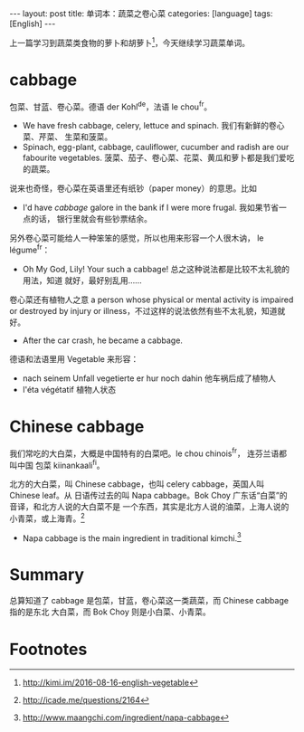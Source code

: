 #+BEGIN_HTML
---
layout: post
title: 单词本：蔬菜之卷心菜
categories: [language]
tags: [English]
---
#+END_HTML

上一篇学习到蔬菜类食物的萝卜和胡萝卜[fn:1]，今天继续学习蔬菜单词。

* cabbage

包菜、甘蓝、卷心菜。德语 der Kohl^de，法语 le chou^fr。
- We have fresh cabbage, celery, lettuce and spinach. 我们有新鲜的卷心菜、芹菜、
  生菜和菠菜。
- Spinach, egg-plant, cabbage, cauliflower, cucumber and radish are our
  fabourite vegetables. 菠菜、茄子、卷心菜、花菜、黄瓜和萝卜都是我们爱吃的蔬菜。

说来也奇怪，卷心菜在英语里还有纸钞（paper money）的意思。比如
- I'd have /cabbage/ galore in the bank if I were more frugal. 我如果节省一点的话，
  银行里就会有些钞票结余。

另外卷心菜可能给人一种笨笨的感觉，所以也用来形容一个人很木讷， le légume^fr：
- Oh My God, Lily! Your such a cabbage! 总之这种说法都是比较不太礼貌的用法，知道
  就好，最好别乱用……

卷心菜还有植物人之意 a person whose physical or mental activity is impaired or
destroyed by injury or illness，不过这样的说法依然有些不太礼貌，知道就好。
- After the car crash, he became a cabbage.

德语和法语里用 Vegetable 来形容：
- nach seinem Unfall vegetierte er hur noch dahin 他车祸后成了植物人
- l'éta végétatif 植物人状态

* Chinese cabbage

我们常吃的大白菜，大概是中国特有的白菜吧。le chou chinois^fr， 连芬兰语都叫中国
包菜 kiinankaali^fi。

北方的大白菜，叫 Chinese cabbage，也叫 celery cabbage，英国人叫 Chinese leaf。从
日语传过去的叫 Napa cabbage。Bok Choy 广东话“白菜”的音译，和北方人说的大白菜不是
一个东西，其实是北方人说的油菜，上海人说的小青菜，或上海青。[fn:2]

- Napa cabbage is the main ingredient in traditional kimchi.[fn:3]

* Summary

总算知道了 cabbage 是包菜，甘蓝，卷心菜这一类蔬菜，而 Chinese cabbage 指的是东北
大白菜，而 Bok Choy 则是小白菜、小青菜。


* Footnotes

[fn:1] http://kimi.im/2016-08-16-english-vegetable

[fn:2] http://icade.me/questions/2164

[fn:3] http://www.maangchi.com/ingredient/napa-cabbage
